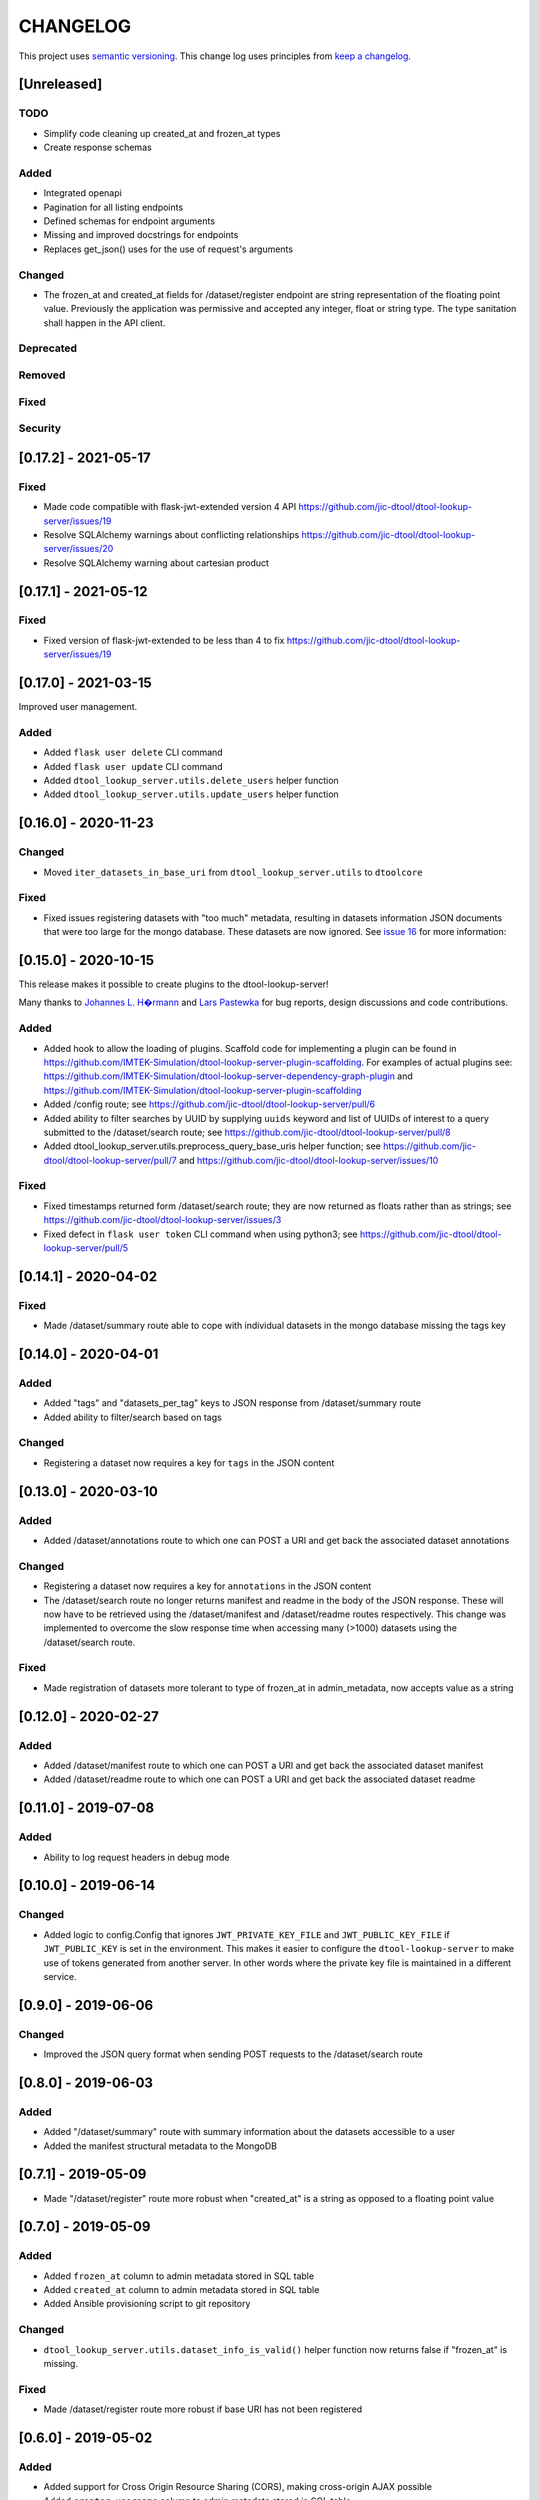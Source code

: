 CHANGELOG
=========

This project uses `semantic versioning <http://semver.org/>`_.
This change log uses principles from `keep a changelog <http://keepachangelog.com/>`_.

[Unreleased]
------------

TODO
^^^^

- Simplify code cleaning up created_at and frozen_at types
- Create response schemas

Added
^^^^^

- Integrated openapi
- Pagination for all listing endpoints
- Defined schemas for endpoint arguments
- Missing and improved docstrings for endpoints
- Replaces get_json() uses for the use of request's arguments

Changed
^^^^^^^

- The frozen_at and created_at fields for /dataset/register endpoint are string representation of the floating point
  value. Previously the application was permissive and accepted any integer, float or string type. The type sanitation
  shall happen in the API client.

Deprecated
^^^^^^^^^^


Removed
^^^^^^^


Fixed
^^^^^


Security
^^^^^^^^



[0.17.2] - 2021-05-17
---------------------

Fixed
^^^^^

- Made code compatible with flask-jwt-extended version 4 API
  https://github.com/jic-dtool/dtool-lookup-server/issues/19
- Resolve SQLAlchemy warnings about conflicting relationships
  https://github.com/jic-dtool/dtool-lookup-server/issues/20
- Resolve SQLAlchemy warning about cartesian product



[0.17.1] - 2021-05-12
---------------------

Fixed
^^^^^

- Fixed version of flask-jwt-extended to be less than 4 to fix
  https://github.com/jic-dtool/dtool-lookup-server/issues/19


[0.17.0] - 2021-03-15
---------------------

Improved user management.

Added
^^^^^

- Added ``flask user delete`` CLI command
- Added ``flask user update`` CLI command
- Added ``dtool_lookup_server.utils.delete_users`` helper function
- Added ``dtool_lookup_server.utils.update_users`` helper function


[0.16.0] - 2020-11-23
---------------------

Changed
^^^^^^^

- Moved ``iter_datasets_in_base_uri`` from ``dtool_lookup_server.utils`` to ``dtoolcore``

Fixed
^^^^^

- Fixed issues registering datasets with "too much" metadata, resulting in datasets
  information JSON documents that were too large for the mongo database. These datasets
  are now ignored. See
  `issue 16 <https://github.com/jic-dtool/dtool-lookup-server/issues/16>`_
  for more information:



[0.15.0] - 2020-10-15
---------------------

This release makes it possible to create plugins to the dtool-lookup-server!

Many thanks to `Johannes L. H�rmann <https://github.com/jotelha>`_ and `Lars
Pastewka <https://github.com/pastewka>`_ for bug reports, design discussions
and code contributions.

Added
^^^^^

- Added hook to allow the loading of plugins. Scaffold code for implementing a
  plugin can be found in
  https://github.com/IMTEK-Simulation/dtool-lookup-server-plugin-scaffolding.
  For examples of actual plugins see:
  https://github.com/IMTEK-Simulation/dtool-lookup-server-dependency-graph-plugin
  and
  https://github.com/IMTEK-Simulation/dtool-lookup-server-plugin-scaffolding
- Added /config route; see
  https://github.com/jic-dtool/dtool-lookup-server/pull/6
- Added ability to filter searches by UUID by supplying ``uuids`` keyword and list of
  UUIDs of interest to a query submitted to the /dataset/search route; see
  https://github.com/jic-dtool/dtool-lookup-server/pull/8
- Added dtool_lookup_server.utils.preprocess_query_base_uris helper function; see
  https://github.com/jic-dtool/dtool-lookup-server/pull/7 and
  https://github.com/jic-dtool/dtool-lookup-server/issues/10

Fixed
^^^^^

- Fixed timestamps returned form /dataset/search route; they are now returned
  as floats rather than as strings; see
  https://github.com/jic-dtool/dtool-lookup-server/issues/3
- Fixed defect in ``flask user token`` CLI command when using python3; see
  https://github.com/jic-dtool/dtool-lookup-server/pull/5


[0.14.1] - 2020-04-02
---------------------

Fixed
^^^^^

- Made /dataset/summary route able to cope with individual datasets in the
  mongo database missing the tags key


[0.14.0] - 2020-04-01
---------------------

Added
^^^^^

- Added "tags" and "datasets_per_tag" keys to JSON response from
  /dataset/summary route
- Added ability to filter/search based on tags


Changed
^^^^^^^

- Registering a dataset now requires a key for ``tags`` in the JSON
  content


[0.13.0] - 2020-03-10
---------------------

Added
^^^^^

- Added /dataset/annotations route to which one can POST a URI and get back the
  associated dataset annotations


Changed
^^^^^^^

- Registering a dataset now requires a key for ``annotations`` in the JSON
  content
- The /dataset/search route no longer returns manifest and readme in the body
  of the JSON response. These will now have to be retrieved using the
  /dataset/manifest and /dataset/readme routes respectively. This change was
  implemented to overcome the slow response time when accessing many (>1000)
  datasets using the /dataset/search route. 

Fixed
^^^^^

- Made registration of datasets more tolerant to type of frozen_at in
  admin_metadata, now accepts value as a string


[0.12.0] - 2020-02-27
---------------------

Added
^^^^^

- Added /dataset/manifest route to which one can POST a URI and get back the
  associated dataset manifest
- Added /dataset/readme route to which one can POST a URI and get back the
  associated dataset readme


[0.11.0] - 2019-07-08
---------------------

Added
^^^^^

- Ability to log request headers in debug mode


[0.10.0] - 2019-06-14
---------------------

Changed
^^^^^^^

- Added logic to config.Config that ignores ``JWT_PRIVATE_KEY_FILE`` and
  ``JWT_PUBLIC_KEY_FILE`` if ``JWT_PUBLIC_KEY`` is set in the environment.
  This makes it easier to configure the ``dtool-lookup-server`` to make use
  of tokens generated from another server. In other words where the private
  key file is maintained in a different service.


[0.9.0] - 2019-06-06
--------------------

Changed
^^^^^^^

- Improved the JSON query format when sending POST requests to the
  /dataset/search route


[0.8.0] - 2019-06-03
--------------------

Added
^^^^^

- Added "/dataset/summary" route with summary information about the datasets
  accessible to a user
- Added the manifest structural metadata to the MongoDB


[0.7.1] - 2019-05-09
--------------------

- Made "/dataset/register" route more robust when "created_at" is a
  string as opposed to a floating point value


[0.7.0] - 2019-05-09
--------------------

Added
^^^^^

- Added ``frozen_at`` column to admin metadata stored in SQL table
- Added ``created_at`` column to admin metadata stored in SQL table
- Added Ansible provisioning script to git repository


Changed
^^^^^^^

- ``dtool_lookup_server.utils.dataset_info_is_valid()`` helper function now
  returns false if "frozen_at" is missing.


Fixed
^^^^^

- Made /dataset/register route more robust if base URI has not been registered



[0.6.0] - 2019-05-02
--------------------

Added
^^^^^

- Added support for Cross Origin Resource Sharing (CORS), making cross-origin
  AJAX possible
- Added ``creator_username`` column to admin metadata stored in SQL table


Changed
^^^^^^^

- ``dtool_lookup_server.utils.dataset_info_is_valid()`` helper function now
  return s false if "creator_username" is missing.
 

[0.5.0] - 2019-04-01
--------------------

Added authentication and authorization!

Added
^^^^^

New and replacement routes.

- /admin/base_uri/list
- /admin/base_uri/register
- /dataset/list
- /dataset/lookup/<uuid>
- /dataset/register
- /dataset/search
- /admin/permission/info
- /admin/permission/update_on_base_uri
- /user/info/<username>
- /admin/user/list
- /admin/user/register

Flask CLI utilities for managing the dtool lookup server.

- ``flask base_uri add``
- ``flask base_uri index``
- ``flask base_uri list``
- ``flask user add``
- ``flask user list``
- ``flask user register_permission``
- ``flask user search_permission``
- ``flask user token``

Removed
^^^^^^^

All previous routes.

- /register_dataset route
- /lookup_datasets route
- /search_for_datasets route


[0.4.0] - 2018-08-09
--------------------

Added
^^^^^

- Add ability to update a record
- Add inclusion of descriptive metadata from README to mass_registration.py
  script
- Add entire document wild card search indexing


[0.3.0] - 2018-03-06
--------------------

Added
^^^^^

- Ability to mass register datasets from a base URI


[0.2.0] - 2018-03-06
--------------------

Added
^^^^^

- Ability to search for datasets


[0.1.0] - 2018-03-02
--------------------

Initial release

Added
^^^^^

- Ability to view the number of registered datasets
- Ability to register a dataset
- Ability to access the copies of a dataset associated with a UUID
